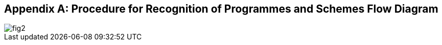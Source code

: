 
[[annex-recognition-schemes-flow-diagram]]
[appendix,obligation="informative"]
== Procedure for Recognition of Programmes and Schemes Flow Diagram

[%unnumbered]
image::fig2.png[]
